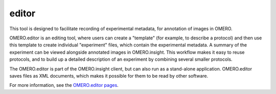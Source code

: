 editor
======

This tool is designed to facilitate recording of experimental metadata,
for annotation of images in OMERO.

OMERO.editor is an editing tool, where users can create a "template"
(for example, to describe a protocol) and then use this template to
create individual "experiment" files, which contain the experimental
metadata. A summary of the experiment can be viewed alongside annotated
images in OMERO.insight. This workflow makes it easy to reuse protocols,
and to build up a detailed description of an experiment by combining
several smaller protocols.

The OMERO.editor is part of the OMERO.insight client, but can also run
as a stand-alone application. OMERO.editor saves files as XML documents,
which makes it possible for them to be read by other software.

|image0|

For more information, see the `OMERO.editor
pages </site/support/omero4/getting-started/tutorial/omero.editor>`_.

.. |image0| image:: /site/support/omero4/screenshots/images/EditorParamsContext.png
